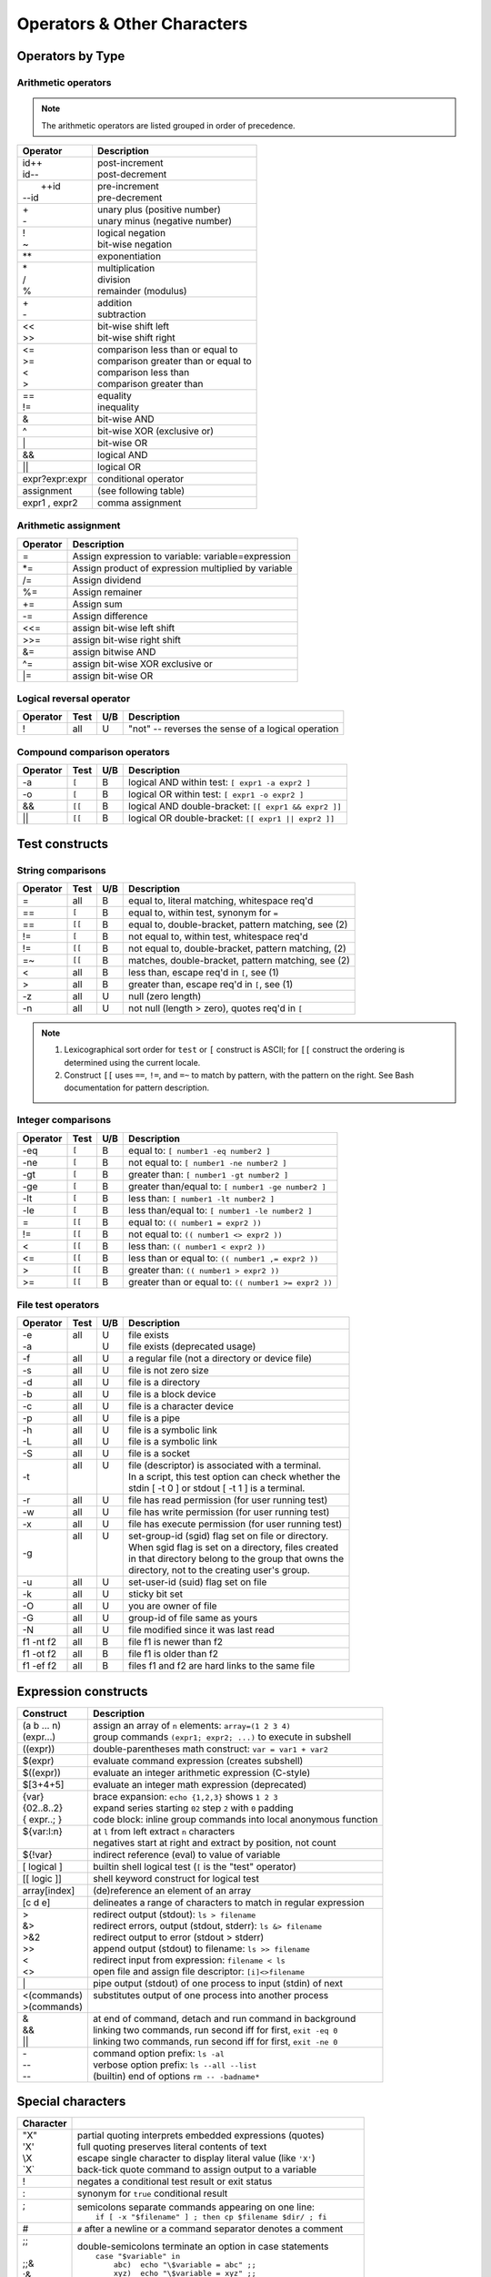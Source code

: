 .. _operators:

#############################
Operators & Other Characters
#############################

Operators by Type
=============================

.. _arithmetic:

Arithmetic operators
-----------------------------

.. note::
   The arithmetic operators are listed grouped in order of precedence. 

+-----------------+---------------------------------------------------------+
| Operator        | Description                                             |
+=================+=========================================================+
||  id++          || post-increment                                         |
||  id--          || post-decrement                                         |
+-----------------+---------------------------------------------------------+
||  ++id          || pre-increment                                          |
|| --id           || pre-decrement                                          |
+-----------------+---------------------------------------------------------+
||  \+            || unary plus (positive number)                           |
||  \-            || unary minus (negative number)                          |
+-----------------+---------------------------------------------------------+
||  !             || logical negation                                       |
||  ~             || bit-wise negation                                      |
+-----------------+---------------------------------------------------------+
|  \*\*           | exponentiation                                          |
+-----------------+---------------------------------------------------------+
||  \*            || multiplication                                         |
||  \/            || division                                               |
||  %             || remainder (modulus)                                    |
+-----------------+---------------------------------------------------------+
||  +             || addition                                               |
||  -             || subtraction                                            |
+-----------------+---------------------------------------------------------+
||  <<            || bit-wise shift left                                    |
||  >>            || bit-wise shift right                                   |
+-----------------+---------------------------------------------------------+
||  <=            || comparison less than or equal to                       |
||  >=            || comparison greater than or equal to                    |
||  <             || comparison less than                                   |
||  >             || comparison greater than                                |
+-----------------+---------------------------------------------------------+
||  ==            || equality                                               |
||  !=            || inequality                                             |
+-----------------+---------------------------------------------------------+
|  &              | bit-wise AND                                            |
+-----------------+---------------------------------------------------------+
|  ^              | bit-wise XOR (exclusive or)                             |
+-----------------+---------------------------------------------------------+
|  \|             | bit-wise OR                                             |
+-----------------+---------------------------------------------------------+
|  &&             | logical AND                                             |
+-----------------+---------------------------------------------------------+
|  \|\|           | logical OR                                              |
+-----------------+---------------------------------------------------------+
|| expr?expr:expr | conditional operator                                    |
+-----------------+---------------------------------------------------------+
| assignment      | (see following table)                                   |
+-----------------+---------------------------------------------------------+
| expr1 , expr2   | comma assignment                                        |
+-----------------+---------------------------------------------------------+

Arithmetic assignment
-----------------------------

+----------+----------------------------------------------------------------+
| Operator | Description                                                    |
+==========+================================================================+
| =        | Assign expression to variable: variable=expression             |
+----------+----------------------------------------------------------------+
| \*=      | Assign product of expression multiplied by variable            |
+----------+----------------------------------------------------------------+
| \/=      | Assign dividend                                                |
+----------+----------------------------------------------------------------+
| \%=      | Assign remainer                                                |
+----------+----------------------------------------------------------------+
| \+=      | Assign sum                                                     |
+----------+----------------------------------------------------------------+
| \-=      | Assign difference                                              |
+----------+----------------------------------------------------------------+
| <<=      | assign bit-wise left shift                                     |
+----------+----------------------------------------------------------------+
| >>=      | assign bit-wise right shift                                    |
+----------+----------------------------------------------------------------+
| \&=      | assign bitwise AND                                             |
+----------+----------------------------------------------------------------+
| \^=      | assign bit-wise XOR exclusive or                               |
+----------+----------------------------------------------------------------+
| \|=      | assign bit-wise OR                                             |
+----------+----------------------------------------------------------------+

.. seealso::

   Online documentation at ``man bash``

.. _logic:

Logical reversal operator
-----------------------------

+----------+-------+-----+-----------------------------------------------------+
| Operator | Test  | U/B | Description                                         |
+==========+=======+=====+=====================================================+
| !        |  all  |  U  | "not" -- reverses the sense of a logical operation  |
+----------+-------+-----+-----------------------------------------------------+

Compound comparison operators
-----------------------------

+----------+-------+-----+-----------------------------------------------------+
| Operator | Test  | U/B | Description                                         |
+==========+=======+=====+=====================================================+
| -a       | ``[`` |  B  | logical AND within test: ``[ expr1 -a expr2 ]``     |
+----------+-------+-----+-----------------------------------------------------+
| -o       | ``[`` |  B  | logical OR within test: ``[ expr1 -o expr2 ]``      |
+----------+-------+-----+-----------------------------------------------------+
| &&       | ``[[``|  B  | logical AND double-bracket: ``[[ expr1 && expr2 ]]``|
+----------+-------+-----+-----------------------------------------------------+
| \|\|     | ``[[``|  B  | logical OR double-bracket: ``[[ expr1 || expr2 ]]`` |
+----------+-------+-----+-----------------------------------------------------+

Test constructs
=============================

.. _compare-string:

String comparisons
-----------------------------

+----------+-------+-----+-----------------------------------------------------+
| Operator | Test  | U/B | Description                                         |
+==========+=======+=====+=====================================================+
|  =       |  all  |  B  | equal to, literal matching, whitespace req'd        |
+----------+-------+-----+-----------------------------------------------------+
|  ==      | ``[`` |  B  | equal to, within test, synonym for ``=``            |
+----------+-------+-----+-----------------------------------------------------+
|  ==      | ``[[``|  B  | equal to, double-bracket, pattern matching, see (2) |
+----------+-------+-----+-----------------------------------------------------+
|  !=      | ``[`` |  B  | not equal to, within test, whitespace req'd         |
+----------+-------+-----+-----------------------------------------------------+
|  !=      | ``[[``|  B  | not equal to, double-bracket, pattern matching, (2) |
+----------+-------+-----+-----------------------------------------------------+
|  =~      | ``[[``|  B  | matches, double-bracket, pattern matching, see (2)  |
+----------+-------+-----+-----------------------------------------------------+
|  <       |  all  |  B  | less than, escape req'd in ``[``, see (1)           |
+----------+-------+-----+-----------------------------------------------------+
|  >       |  all  |  B  | greater than, escape req'd in ``[``, see (1)        |
+----------+-------+-----+-----------------------------------------------------+
|  -z      |  all  |  U  | null (zero length)                                  |
+----------+-------+-----+-----------------------------------------------------+
|  -n      |  all  |  U  | not null (length > zero), quotes req'd in ``[``     |
+----------+-------+-----+-----------------------------------------------------+

.. note::
   #. Lexicographical sort order for ``test`` or ``[`` construct is ASCII; 
      for ``[[`` construct the ordering is determined using the current locale.
   #. Construct ``[[`` uses ``==``, ``!=``, and ``=~`` to match by pattern, with
      the pattern on the right. See Bash documentation for pattern description.

.. _compare-math:

Integer comparisons
-----------------------------

+----------+-------+-----+-----------------------------------------------------+
| Operator | Test  | U/B | Description                                         |
+==========+=======+=====+=====================================================+
| -eq      | ``[`` |  B  | equal to: ``[ number1 -eq number2 ]``               |
+----------+-------+-----+-----------------------------------------------------+
| -ne      | ``[`` |  B  | not equal to: ``[ number1 -ne number2 ]``           |
+----------+-------+-----+-----------------------------------------------------+
| -gt      | ``[`` |  B  | greater than: ``[ number1 -gt number2 ]``           |
+----------+-------+-----+-----------------------------------------------------+
| -ge      | ``[`` |  B  | greater than/equal to: ``[ number1 -ge number2 ]``  |
+----------+-------+-----+-----------------------------------------------------+
| -lt      | ``[`` |  B  | less than: ``[ number1 -lt number2 ]``              |
+----------+-------+-----+-----------------------------------------------------+
| -le      | ``[`` |  B  | less than/equal to: ``[ number1 -le number2 ]``     |
+----------+-------+-----+-----------------------------------------------------+
| =        | ``[[``|  B  | equal to: ``(( number1 = expr2 ))``                 |
+----------+-------+-----+-----------------------------------------------------+
| !=       | ``[[``|  B  | not equal to: ``(( number1 <> expr2 ))``            |
+----------+-------+-----+-----------------------------------------------------+
| <        | ``[[``|  B  | less than: ``(( number1 < expr2 ))``                |
+----------+-------+-----+-----------------------------------------------------+
| <=       | ``[[``|  B  | less than or equal to: ``(( number1 ,= expr2 ))``   |
+----------+-------+-----+-----------------------------------------------------+
| >        | ``[[``|  B  | greater than: ``(( number1 > expr2 ))``             |
+----------+-------+-----+-----------------------------------------------------+
| >=       | ``[[``|  B  | greater than or equal to: ``(( number1 >= expr2 ))``|
+----------+-------+-----+-----------------------------------------------------+

.. _test-file:

File test operators
-----------------------------

+----------+-------+-----+-----------------------------------------------------+
| Operator | Test  | U/B | Description                                         |
+==========+=======+=====+=====================================================+
|| -e      || all  || U  || file exists                                        |
|| -a      ||      || U  || file exists (deprecated usage)                     |
+----------+-------+-----+-----------------------------------------------------+
|  -f      |  all  |  U  | a regular file (not a directory or device file)     |
+----------+-------+-----+-----------------------------------------------------+
|  -s      |  all  |  U  | file is not zero size                               |
+----------+-------+-----+-----------------------------------------------------+
|  -d      |  all  |  U  | file is a directory                                 |
+----------+-------+-----+-----------------------------------------------------+
|  -b      |  all  |  U  | file is a block device                              |
+----------+-------+-----+-----------------------------------------------------+
|  -c      |  all  |  U  | file is a character device                          |
+----------+-------+-----+-----------------------------------------------------+
|  -p      |  all  |  U  | file is a pipe                                      |
+----------+-------+-----+-----------------------------------------------------+
|| -h      || all  || U  || file is a symbolic link                            |
|| -L      || all  || U  || file is a symbolic link                            |
+----------+-------+-----+-----------------------------------------------------+
|  -S      |  all  |  U  | file is a socket                                    |
+----------+-------+-----+-----------------------------------------------------+
|  -t      || all  || U  || file (descriptor) is associated with a terminal.   |
|          ||      ||    || In a script, this test option can check whether the|
|          ||      ||    || stdin [ -t 0 ] or stdout [ -t 1 ] is a terminal.   |
+----------+-------+-----+-----------------------------------------------------+
|  -r      |  all  |  U  | file has read permission (for user running test)    |
+----------+-------+-----+-----------------------------------------------------+
|  -w      |  all  |  U  | file has write permission (for user running test)   |
+----------+-------+-----+-----------------------------------------------------+
|  -x      |  all  |  U  | file has execute permission (for user running test) |
+----------+-------+-----+-----------------------------------------------------+
|  -g      || all  || U  || set-group-id (sgid) flag set on file or directory. |
|          ||      ||    || When sgid flag is set on a directory, files created|
|          ||      ||    || in that directory belong to the group that owns the|
|          ||      ||    || directory, not to the creating user's group.       |
+----------+-------+-----+-----------------------------------------------------+
|  -u      |  all  |  U  | set-user-id (suid) flag set on file                 |
+----------+-------+-----+-----------------------------------------------------+
|  -k      |  all  |  U  | sticky bit set                                      |
+----------+-------+-----+-----------------------------------------------------+
|  -O      |  all  |  U  | you are owner of file                               |
+----------+-------+-----+-----------------------------------------------------+
|  -G      |  all  |  U  | group-id of file same as yours                      |
+----------+-------+-----+-----------------------------------------------------+
|  -N      |  all  |  U  | file modified since it was last read                |
+----------+-------+-----+-----------------------------------------------------+
| f1 -nt f2|  all  |  B  | file f1 is newer than f2                            |
+----------+-------+-----+-----------------------------------------------------+
| f1 -ot f2|  all  |  B  | file f1 is older than f2                            |
+----------+-------+-----+-----------------------------------------------------+
| f1 -ef f2|  all  |  B  | files f1 and f2 are hard links to the same file     |
+----------+-------+-----+-----------------------------------------------------+

.. seealso::

   `Advanced Bash Scripting Guide <http://tldp.org/LDP/abs/html/fto.html>`_

.. constructs:

Expression constructs
=============================

+-------------+-----------------------------------------------------------------+
| Construct   | Description                                                     |
+=============+=================================================================+
|| (a b ... n)|| assign an array of ``n`` elements: ``array=(1 2 3 4)``         |
|| (expr...)  || group commands ``(expr1; expr2; ...)`` to execute in subshell  |
+-------------+-----------------------------------------------------------------+
| ((expr))    | double-parentheses math construct: ``var = var1 + var2``        |
+-------------+-----------------------------------------------------------------+
| $(expr)     | evaluate command expression (creates subshell)                  |
+-------------+-----------------------------------------------------------------+
| $((expr))   | evaluate an integer arithmetic expression (C-style)             |
+-------------+-----------------------------------------------------------------+
| $[3+4+5]    | evaluate an integer math expression (deprecated)                |
+-------------+-----------------------------------------------------------------+
|| {var}      || brace expansion: ``echo {1,2,3}`` shows ``1 2 3``              |
|| {02..8..2} || expand series starting ``02`` step ``2`` with ``0`` padding    |
|| { expr..; }|| code block: inline group commands into local anonymous function|
+-------------+-----------------------------------------------------------------+
|| ${var:l:n} || at ``l`` from left extract ``n`` characters                    |
||            || negatives start at right and extract by position, not count    |
+-------------+-----------------------------------------------------------------+
| ${!var}     | indirect reference (eval) to value of variable                  |
+-------------+-----------------------------------------------------------------+
| [ logical ] | builtin shell logical test (``[`` is the "test" operator)       |
+-------------+-----------------------------------------------------------------+
| [[ logic ]] | shell keyword construct for logical test                        |
+-------------+-----------------------------------------------------------------+
| array[index]| (de)reference an element of an array                            |
+-------------+-----------------------------------------------------------------+
| [c d e]     | delineates a range of characters to match in regular expression |
+-------------+-----------------------------------------------------------------+
|| >          || redirect output (stdout): ``ls > filename``                    |
|| &>         || redirect errors, output (stdout, stderr): ``ls &> filename``   |
|| >&2        || redirect output to error (stdout > stderr)                     |
|| >>         || append output (stdout) to filename: ``ls >> filename``         |
|| <          || redirect input from expression: ``filename < ls``              |
|| <>         || open file and assign file descriptor: ``[i]<>filename``        |
+-------------+-----------------------------------------------------------------+
|| \|         || pipe output (stdout) of one process to input (stdin) of next   |
+-------------+-----------------------------------------------------------------+
|| <(commands)|| substitutes output of one process into another process         |
|| >(commands)||                                                                |
+-------------+-----------------------------------------------------------------+
|| &          || at end of command, detach and run command in background        |
|| &&         || linking two commands, run second iff for first, ``exit -eq 0`` |
|| \|\|       || linking two commands, run second iff for first, ``exit -ne 0`` |
+-------------+-----------------------------------------------------------------+
|| \-         || command option prefix: ``ls -al``                              |
|| \-\-       || verbose option prefix: ``ls --all --list``                     |
|| \-\-       || (builtin) end of options ``rm -- -badname*``                   |
+-------------+-----------------------------------------------------------------+

.. characters:

Special characters 
=============================

+-----------+------------------------------------------------------------------+
| Character |                                                                  |
+===========+==================================================================+
|| \"X\"    || partial quoting interprets embedded expressions (quotes)        |
|| \'X\'    || full quoting preserves literal contents of text                 |
|| \\X      || escape single character to display literal value (like ``'X'``) |
|| \`X\`    || back-tick quote command to assign output to a variable          |
+-----------+------------------------------------------------------------------+
|  !        | negates a conditional test result or exit status                 |
+-----------+------------------------------------------------------------------+
|  :        | synonym for ``true`` conditional result                          |
+-----------+------------------------------------------------------------------+
|| ;        || semicolons separate commands appearing on one line:             |
||          ||    ``if [ -x "$filename" ] ; then cp $filename $dir/ ; fi``     |
+-----------+------------------------------------------------------------------+
|  #        | ``#`` after a newline or a command separator denotes a comment   |
+-----------+------------------------------------------------------------------+
||  ;;      || double-semicolons terminate an option in case statements        |
||          ||   ``case "$variable" in``                                       |
||  ;;&     ||     ``abc)  echo "\$variable = abc" ;;``                        |
||  ;&      ||     ``xyz)  echo "\$variable = xyz" ;;``                        |
||          ||   ``esac``                                                      |
+-----------+------------------------------------------------------------------+
|| .        || period by itself indicates a source                             |
|| .filename|| period as a filename prefix indicates a hidden file             |
|| . or ./  || directory name ``.`` represents the working directory ``PWD``   |
|| ..       || directory ``..`` represents the parent directory of ``PWD``     |
|| \/       || file path directory separator (forward slash)                   |
+-----------+------------------------------------------------------------------+
|| \*       || return all visible files in the current directory               |
|| \*text   || return all files ending in "text" in current directory          |
|| \*\*     || recursively return files in directory tree (shopt -s globstar)  |
|| ,        || concatenate string results: ``for file in /{,usr/}bin/*calc``   |
+-----------+------------------------------------------------------------------+
|| ~        || user home directory path: corresponds to $HOME                  |
|| ~+       || present working directory: corresponds to $PWD                  |
|| ~-       || previous working directory: corresponds to $OLDPWD              |
+-----------+------------------------------------------------------------------+
|| \^       || parameter substitution: ``echo ${var^}`` uppercase first char   |
|| \^\^     || parameter substitution: ``echo ${var^^}`` uppercase string      |
|| ,        || parameter substitution: ``echo ${var,}`` lowercase first char   |
|| ,,       || parameter substitution: ``echo ${var,,}`` lowercase string      |
+-----------+------------------------------------------------------------------+
|| ?        || in globbing and regex, represents a single wild-card character  |
||          || operator in double-parentheses construct, parameter substitution|
+-----------+------------------------------------------------------------------+
|| $        || in a regular expression, ``$`` represents end of line of text   |
|| ${}      || in parameter substitution, evaluates a variable or expression   |
|| $' ..'   || in quoted string, expands octal/hex values into ASCII/Unicode   |
|| $n       || the n-th positional parameter input to a command or script      |
|| \"$\*\"  || all positional parameters, seen together as single word         |
|| \"$@\"   || list of positional parameters, each one quoted                  |
|| $?       || exit status of a command, function, or script                   |
|| $$       || process id of running script                                    |
+-----------+------------------------------------------------------------------+

.. seealso::

   `Shell scripting special characters. <http://tldp.org/LDP/abs/html/special-chars.html>`_
 
